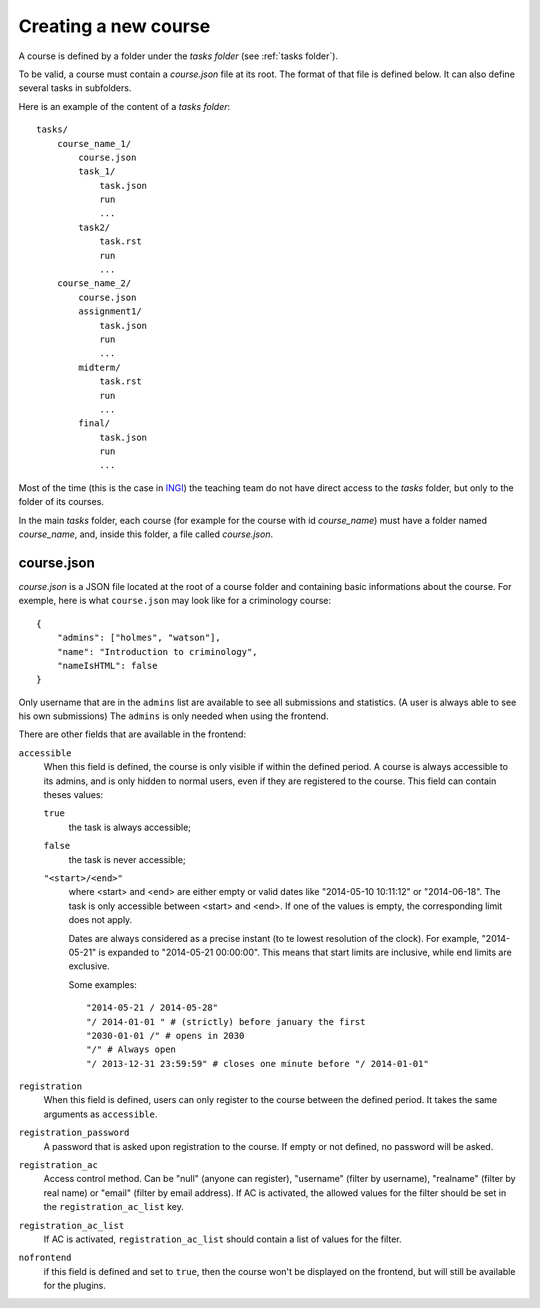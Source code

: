 .. _course:

Creating a new course
=====================

A course is defined by a folder under the *tasks folder* (see :ref:`tasks folder`).

.. _task directory: `

To be valid, a course must contain a *course.json* file at its root.
The format of that file is defined below.
It can also define several tasks in subfolders.

Here is an example of the content of a *tasks folder*::

    tasks/
        course_name_1/
            course.json
            task_1/
                task.json
                run
                ...
            task2/
                task.rst
                run
                ...
        course_name_2/
            course.json
            assignment1/
                task.json
                run
                ...
            midterm/
                task.rst
                run
                ...
            final/
                task.json
                run
                ...

Most of the time (this is the case in INGI_) the teaching team do not have direct
access to the *tasks* folder, but only to the folder of its courses.

In the main *tasks* folder, each course (for example for the course with id *course_name*)
must have a folder named *course_name*, and, inside this folder, a file called *course.json*.


.. _course.json:

course.json
```````````

*course.json* is a JSON file located at the root of a course folder
and containing basic informations about the course.
For exemple, here is what ``course.json`` may look like for a criminology course::

    {
        "admins": ["holmes", "watson"],
        "name": "Introduction to criminology",
        "nameIsHTML": false
    }

Only username that are in the ``admins`` list are available to see all submissions and statistics.
(A user is always able to see his own submissions)
The ``admins`` is only needed when using the frontend.

There are other fields that are available in the frontend:

.. _accessible_field:

``accessible``
    When this field is defined, the course is only visible if within the defined period.
    A course is always accessible to its admins, and is only hidden to normal users, 
    even if they are registered to the course.
    This field can contain theses values:

    ``true``
        the task is always accessible;
    ``false``
        the task is never accessible;
    ``"<start>/<end>"``
        where <start> and <end> are either empty or valid dates like "2014-05-10 10:11:12" or "2014-06-18".
        The task is only accessible between <start> and <end>.
        If one of the values is empty, the corresponding limit does not apply.

        Dates are always considered as a precise instant (to te lowest resolution of the clock).
        For example, "2014-05-21" is expanded to "2014-05-21 00:00:00".
        This means that start limits are inclusive, while end limits are exclusive.

        Some examples::

            "2014-05-21 / 2014-05-28"
            "/ 2014-01-01 " # (strictly) before january the first
            "2030-01-01 /" # opens in 2030
            "/" # Always open
            "/ 2013-12-31 23:59:59" # closes one minute before "/ 2014-01-01"

``registration``
    When this field is defined, users can only register to the course between the defined period.
    It takes the same arguments as ``accessible``.

``registration_password``
    A password that is asked upon registration to the course. If empty or not defined, no password will be asked.

``registration_ac``
    Access control method. Can be "null" (anyone can register), "username" (filter by username), "realname" (filter by real name) or "email" (filter by email address).
    If AC is activated, the allowed values for the filter should be set in the ``registration_ac_list`` key.

``registration_ac_list``
    If AC is activated, ``registration_ac_list`` should contain a list of values for the filter.

``nofrontend``
        if this field is defined and set to ``true``, then the course won't be displayed on the frontend, but will still be available for the plugins.

.. _INGI: http://www.uclouvain.be/ingi.html
